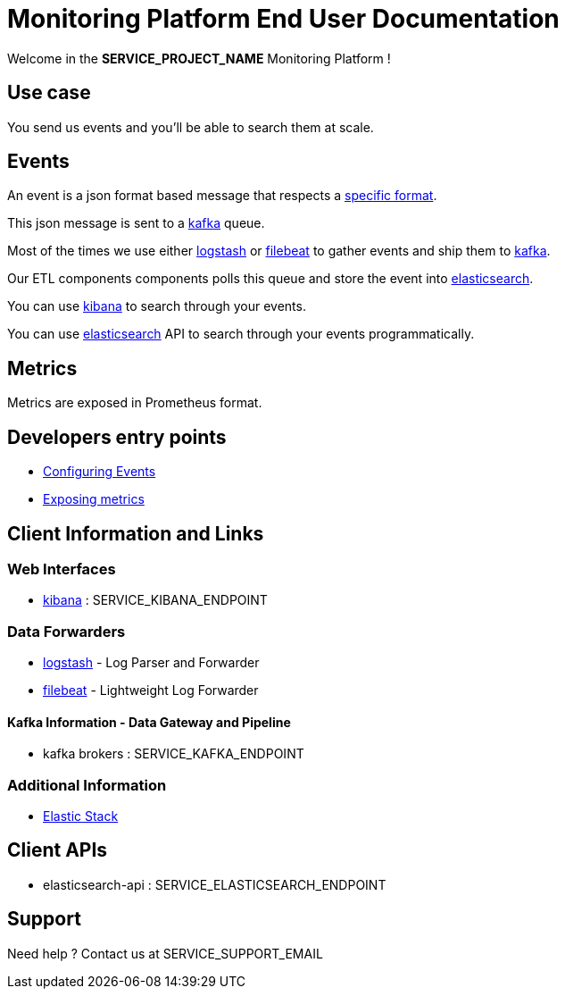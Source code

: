 = Monitoring Platform End User Documentation

Welcome in the **SERVICE_PROJECT_NAME** Monitoring Platform !

== Use case

You send us events and you'll be able to search them at scale.

== Events

An event is a json format based message that respects a <<event-specifications.adoc#,specific format>>.

This json message is sent to a <<kafka.adoc#,kafka>> queue.

Most of the times we use either <<dataforwarder.adoc#logstash,logstash>> or <<dataforwarder.adoc#filebeat,filebeat>> to gather events and ship them to <<kafka.adoc#,kafka>>.

Our ETL components components polls this queue and store the event into <<elasticsearch.adoc#,elasticsearch>>.

You can use <<kibana.adoc#,kibana>> to search through your events.

You can use <<elasticsearch.adoc#,elasticsearch>> API to search through your events programmatically.

== Metrics

Metrics are exposed in Prometheus format.

== Developers entry points
* <<developpers/events.adoc#,Configuring Events>>
* <<developpers/metrics.adoc#,Exposing metrics>>


== Client Information and Links

=== Web Interfaces
* <<kibana.adoc#,kibana>> : SERVICE_KIBANA_ENDPOINT

=== Data Forwarders
* <<dataforwarder.adoc#logstash,logstash>> - Log Parser and Forwarder
* <<dataforwarder.adoc#filebeat,filebeat>> - Lightweight Log Forwarder

==== Kafka Information - Data Gateway and Pipeline
* kafka brokers : SERVICE_KAFKA_ENDPOINT

=== Additional Information
* https://www.elastic.co/[Elastic Stack]

== Client APIs

* elasticsearch-api : SERVICE_ELASTICSEARCH_ENDPOINT

== Support
Need help ? Contact us at SERVICE_SUPPORT_EMAIL

